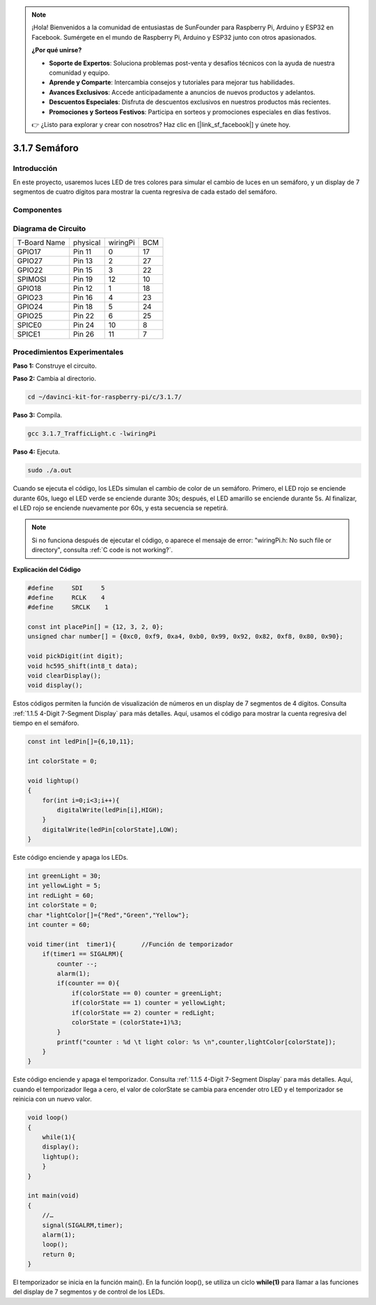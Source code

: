 .. note::

    ¡Hola! Bienvenidos a la comunidad de entusiastas de SunFounder para Raspberry Pi, Arduino y ESP32 en Facebook. Sumérgete en el mundo de Raspberry Pi, Arduino y ESP32 junto con otros apasionados.

    **¿Por qué unirse?**

    - **Soporte de Expertos**: Soluciona problemas post-venta y desafíos técnicos con la ayuda de nuestra comunidad y equipo.
    - **Aprende y Comparte**: Intercambia consejos y tutoriales para mejorar tus habilidades.
    - **Avances Exclusivos**: Accede anticipadamente a anuncios de nuevos productos y adelantos.
    - **Descuentos Especiales**: Disfruta de descuentos exclusivos en nuestros productos más recientes.
    - **Promociones y Sorteos Festivos**: Participa en sorteos y promociones especiales en días festivos.

    👉 ¿Listo para explorar y crear con nosotros? Haz clic en [|link_sf_facebook|] y únete hoy.

3.1.7 Semáforo
=================

Introducción
-------------

En este proyecto, usaremos luces LED de tres colores para simular el cambio 
de luces en un semáforo, y un display de 7 segmentos de cuatro dígitos para 
mostrar la cuenta regresiva de cada estado del semáforo.

Componentes
--------------

.. image:: img/list_Traffic_Light.png
    :align: center

Diagrama de Circuito
-----------------------

============ ======== ======== ===
T-Board Name physical wiringPi BCM
GPIO17       Pin 11   0        17
GPIO27       Pin 13   2        27
GPIO22       Pin 15   3        22
SPIMOSI      Pin 19   12       10
GPIO18       Pin 12   1        18
GPIO23       Pin 16   4        23
GPIO24       Pin 18   5        24
GPIO25       Pin 22   6        25
SPICE0       Pin 24   10       8
SPICE1       Pin 26   11       7
============ ======== ======== ===

.. image:: img/Schematic_three_one7.png
   :align: center

Procedimientos Experimentales
--------------------------------

**Paso 1:** Construye el circuito.

.. image:: img/image254.png
   :width: 800


**Paso 2:** Cambia al directorio.

.. raw:: html

   <run></run>

.. code-block:: 

    cd ~/davinci-kit-for-raspberry-pi/c/3.1.7/

**Paso 3:** Compila.

.. raw:: html

   <run></run>

.. code-block:: 

    gcc 3.1.7_TrafficLight.c -lwiringPi

**Paso 4:** Ejecuta.

.. raw:: html

   <run></run>

.. code-block:: 

    sudo ./a.out

Cuando se ejecuta el código, los LEDs simulan el cambio de color de un semáforo. 
Primero, el LED rojo se enciende durante 60s, luego el LED verde se enciende 
durante 30s; después, el LED amarillo se enciende durante 5s. Al finalizar, 
el LED rojo se enciende nuevamente por 60s, y esta secuencia se repetirá.

.. note::

    Si no funciona después de ejecutar el código, o aparece el mensaje de error: \"wiringPi.h: No such file or directory", consulta :ref:`C code is not working?`.


**Explicación del Código**

.. code-block:: c

    #define     SDI     5 
    #define     RCLK    4  
    #define     SRCLK    1   

    const int placePin[] = {12, 3, 2, 0};
    unsigned char number[] = {0xc0, 0xf9, 0xa4, 0xb0, 0x99, 0x92, 0x82, 0xf8, 0x80, 0x90};

    void pickDigit(int digit);
    void hc595_shift(int8_t data);
    void clearDisplay();
    void display();

Estos códigos permiten la función de visualización de números en un display de 7 segmentos 
de 4 dígitos. Consulta :ref:`1.1.5 4-Digit 7-Segment Display` para más detalles. Aquí, 
usamos el código para mostrar la cuenta regresiva del tiempo en el semáforo.

.. code-block:: c

    const int ledPin[]={6,10,11};  

    int colorState = 0;

    void lightup()
    {
        for(int i=0;i<3;i++){
            digitalWrite(ledPin[i],HIGH);
        }
        digitalWrite(ledPin[colorState],LOW);    
    }

Este código enciende y apaga los LEDs.

.. code-block:: c

    int greenLight = 30;
    int yellowLight = 5;
    int redLight = 60;
    int colorState = 0;
    char *lightColor[]={"Red","Green","Yellow"};
    int counter = 60;

    void timer(int  timer1){       //Función de temporizador
        if(timer1 == SIGALRM){   
            counter --;         
            alarm(1); 
            if(counter == 0){
                if(colorState == 0) counter = greenLight;
                if(colorState == 1) counter = yellowLight;
                if(colorState == 2) counter = redLight;
                colorState = (colorState+1)%3; 
            }
            printf("counter : %d \t light color: %s \n",counter,lightColor[colorState]);
        }
    }

Este código enciende y apaga el temporizador. Consulta 
:ref:`1.1.5 4-Digit 7-Segment Display` para más detalles. 
Aquí, cuando el temporizador llega a cero, el valor de 
colorState se cambia para encender otro LED y el temporizador 
se reinicia con un nuevo valor.

.. code-block:: c

    void loop()
    {
        while(1){
        display();
        lightup(); 
        }
    }

    int main(void)
    {
        //…
        signal(SIGALRM,timer);  
        alarm(1); 
        loop();
        return 0;
    }

El temporizador se inicia en la función main(). En la función loop(), 
se utiliza un ciclo **while(1)** para llamar a las funciones del display 
de 7 segmentos y de control de los LEDs.

